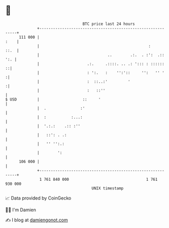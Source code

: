 * 👋

#+begin_example
                                     BTC price last 24 hours                    
                 +------------------------------------------------------------+ 
         111 000 |                                                       :    | 
                 |                                                :      ::.  | 
                 |                              ..        .:.  . :':  .:: ':. | 
                 |                     .:.     .::::. .. .: '::: : ::::::   ::| 
                 |                     : ':.   :    '':'::     '':   '' '    :| 
                 |                     :  ::..:'         '                   :| 
                 |                     :   ::''                               | 
   $ USD         |                   ::     '                                 | 
                 |  .               :'                                        | 
                 |  :           :...:                                         | 
                 |  '.:.:    .:: :''                                          | 
                 |   ::': . .:                                                | 
                 |   '' '':.:                                                 | 
                 |        ':                                                  | 
         106 000 |                                                            | 
                 +------------------------------------------------------------+ 
                  1 761 840 000                                  1 761 930 000  
                                         UNIX timestamp                         
#+end_example
📈 Data provided by CoinGecko

🧑‍💻 I'm Damien

✍️ I blog at [[https://www.damiengonot.com][damiengonot.com]]
